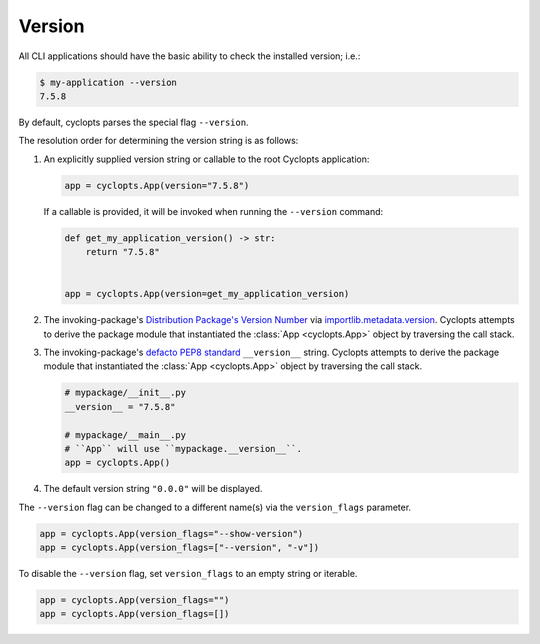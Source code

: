 =======
Version
=======

All CLI applications should have the basic ability to check the installed version; i.e.:

.. code-block:: console

   $ my-application --version
   7.5.8

By default, cyclopts parses the special flag ``--version``.

The resolution order for determining the version string is as follows:

1. An explicitly supplied version string or callable to the root Cyclopts application:

   .. code-block:: python

      app = cyclopts.App(version="7.5.8")

   If a callable is provided, it will be invoked when running the ``--version`` command:

   .. code-block:: python

      def get_my_application_version() -> str:
          return "7.5.8"


      app = cyclopts.App(version=get_my_application_version)

2. The invoking-package's `Distribution Package's Version Number`_ via `importlib.metadata.version`_.
   Cyclopts attempts to derive the package module that instantiated the :class:`App <cyclopts.App>` object by traversing the call stack.

3. The invoking-package's `defacto PEP8 standard`_ ``__version__`` string.
   Cyclopts attempts to derive the package module that instantiated the :class:`App <cyclopts.App>` object by traversing the call stack.

   .. code-block:: python

      # mypackage/__init__.py
      __version__ = "7.5.8"

      # mypackage/__main__.py
      # ``App`` will use ``mypackage.__version__``.
      app = cyclopts.App()

4. The default version string ``"0.0.0"`` will be displayed.

The ``--version`` flag can be changed to a different name(s) via the ``version_flags`` parameter.

.. code-block:: python

   app = cyclopts.App(version_flags="--show-version")
   app = cyclopts.App(version_flags=["--version", "-v"])

To disable the ``--version`` flag, set ``version_flags`` to an empty string or iterable.

.. code-block:: python

   app = cyclopts.App(version_flags="")
   app = cyclopts.App(version_flags=[])


.. _Distribution Package's Version Number: https://packaging.python.org/en/latest/glossary/#term-Distribution-Package
.. _importlib.metadata.version: https://docs.python.org/3.12/library/importlib.metadata.html#distribution-versions
.. _defacto PEP8 standard: https://peps.python.org/pep-0008/#module-level-dunder-names
